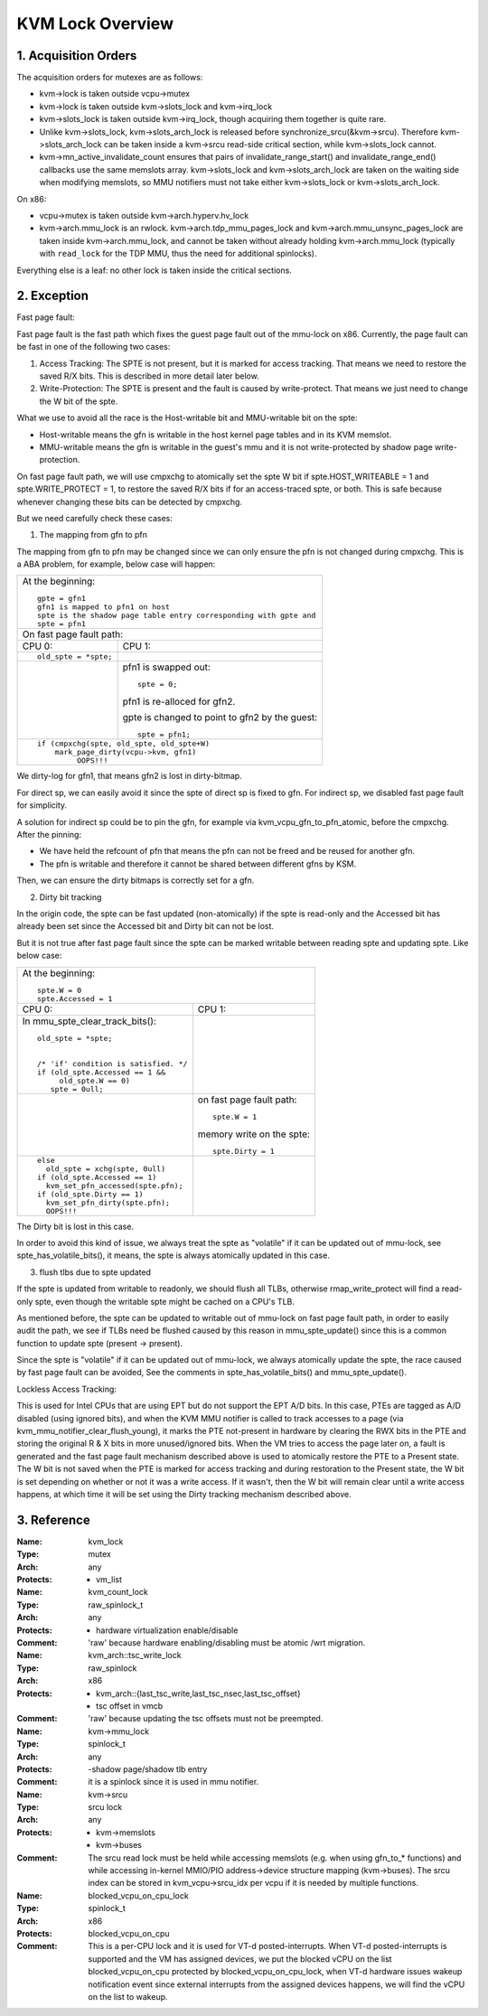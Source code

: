 .. SPDX-License-Identifier: GPL-2.0

=================
KVM Lock Overview
=================

1. Acquisition Orders
---------------------

The acquisition orders for mutexes are as follows:

- kvm->lock is taken outside vcpu->mutex

- kvm->lock is taken outside kvm->slots_lock and kvm->irq_lock

- kvm->slots_lock is taken outside kvm->irq_lock, though acquiring
  them together is quite rare.

- Unlike kvm->slots_lock, kvm->slots_arch_lock is released before
  synchronize_srcu(&kvm->srcu).  Therefore kvm->slots_arch_lock
  can be taken inside a kvm->srcu read-side critical section,
  while kvm->slots_lock cannot.

- kvm->mn_active_invalidate_count ensures that pairs of
  invalidate_range_start() and invalidate_range_end() callbacks
  use the same memslots array.  kvm->slots_lock and kvm->slots_arch_lock
  are taken on the waiting side when modifying memslots, so MMU notifiers
  must not take either kvm->slots_lock or kvm->slots_arch_lock.

On x86:

- vcpu->mutex is taken outside kvm->arch.hyperv.hv_lock

- kvm->arch.mmu_lock is an rwlock.  kvm->arch.tdp_mmu_pages_lock and
  kvm->arch.mmu_unsync_pages_lock are taken inside kvm->arch.mmu_lock, and
  cannot be taken without already holding kvm->arch.mmu_lock (typically with
  ``read_lock`` for the TDP MMU, thus the need for additional spinlocks).

Everything else is a leaf: no other lock is taken inside the critical
sections.

2. Exception
------------

Fast page fault:

Fast page fault is the fast path which fixes the guest page fault out of
the mmu-lock on x86. Currently, the page fault can be fast in one of the
following two cases:

1. Access Tracking: The SPTE is not present, but it is marked for access
   tracking. That means we need to restore the saved R/X bits. This is
   described in more detail later below.

2. Write-Protection: The SPTE is present and the fault is caused by
   write-protect. That means we just need to change the W bit of the spte.

What we use to avoid all the race is the Host-writable bit and MMU-writable bit
on the spte:

- Host-writable means the gfn is writable in the host kernel page tables and in
  its KVM memslot.
- MMU-writable means the gfn is writable in the guest's mmu and it is not
  write-protected by shadow page write-protection.

On fast page fault path, we will use cmpxchg to atomically set the spte W
bit if spte.HOST_WRITEABLE = 1 and spte.WRITE_PROTECT = 1, to restore the saved
R/X bits if for an access-traced spte, or both. This is safe because whenever
changing these bits can be detected by cmpxchg.

But we need carefully check these cases:

1) The mapping from gfn to pfn

The mapping from gfn to pfn may be changed since we can only ensure the pfn
is not changed during cmpxchg. This is a ABA problem, for example, below case
will happen:

+------------------------------------------------------------------------+
| At the beginning::                                                     |
|                                                                        |
|	gpte = gfn1                                                      |
|	gfn1 is mapped to pfn1 on host                                   |
|	spte is the shadow page table entry corresponding with gpte and  |
|	spte = pfn1                                                      |
+------------------------------------------------------------------------+
| On fast page fault path:                                               |
+------------------------------------+-----------------------------------+
| CPU 0:                             | CPU 1:                            |
+------------------------------------+-----------------------------------+
| ::                                 |                                   |
|                                    |                                   |
|   old_spte = *spte;                |                                   |
+------------------------------------+-----------------------------------+
|                                    | pfn1 is swapped out::             |
|                                    |                                   |
|                                    |    spte = 0;                      |
|                                    |                                   |
|                                    | pfn1 is re-alloced for gfn2.      |
|                                    |                                   |
|                                    | gpte is changed to point to       |
|                                    | gfn2 by the guest::               |
|                                    |                                   |
|                                    |    spte = pfn1;                   |
+------------------------------------+-----------------------------------+
| ::                                                                     |
|                                                                        |
|   if (cmpxchg(spte, old_spte, old_spte+W)                              |
|	mark_page_dirty(vcpu->kvm, gfn1)                                 |
|            OOPS!!!                                                     |
+------------------------------------------------------------------------+

We dirty-log for gfn1, that means gfn2 is lost in dirty-bitmap.

For direct sp, we can easily avoid it since the spte of direct sp is fixed
to gfn.  For indirect sp, we disabled fast page fault for simplicity.

A solution for indirect sp could be to pin the gfn, for example via
kvm_vcpu_gfn_to_pfn_atomic, before the cmpxchg.  After the pinning:

- We have held the refcount of pfn that means the pfn can not be freed and
  be reused for another gfn.
- The pfn is writable and therefore it cannot be shared between different gfns
  by KSM.

Then, we can ensure the dirty bitmaps is correctly set for a gfn.

2) Dirty bit tracking

In the origin code, the spte can be fast updated (non-atomically) if the
spte is read-only and the Accessed bit has already been set since the
Accessed bit and Dirty bit can not be lost.

But it is not true after fast page fault since the spte can be marked
writable between reading spte and updating spte. Like below case:

+------------------------------------------------------------------------+
| At the beginning::                                                     |
|                                                                        |
|	spte.W = 0                                                       |
|	spte.Accessed = 1                                                |
+------------------------------------+-----------------------------------+
| CPU 0:                             | CPU 1:                            |
+------------------------------------+-----------------------------------+
| In mmu_spte_clear_track_bits()::   |                                   |
|                                    |                                   |
|  old_spte = *spte;                 |                                   |
|                                    |                                   |
|                                    |                                   |
|  /* 'if' condition is satisfied. */|                                   |
|  if (old_spte.Accessed == 1 &&     |                                   |
|       old_spte.W == 0)             |                                   |
|     spte = 0ull;                   |                                   |
+------------------------------------+-----------------------------------+
|                                    | on fast page fault path::         |
|                                    |                                   |
|                                    |    spte.W = 1                     |
|                                    |                                   |
|                                    | memory write on the spte::        |
|                                    |                                   |
|                                    |    spte.Dirty = 1                 |
+------------------------------------+-----------------------------------+
|  ::                                |                                   |
|                                    |                                   |
|   else                             |                                   |
|     old_spte = xchg(spte, 0ull)    |                                   |
|   if (old_spte.Accessed == 1)      |                                   |
|     kvm_set_pfn_accessed(spte.pfn);|                                   |
|   if (old_spte.Dirty == 1)         |                                   |
|     kvm_set_pfn_dirty(spte.pfn);   |                                   |
|     OOPS!!!                        |                                   |
+------------------------------------+-----------------------------------+

The Dirty bit is lost in this case.

In order to avoid this kind of issue, we always treat the spte as "volatile"
if it can be updated out of mmu-lock, see spte_has_volatile_bits(), it means,
the spte is always atomically updated in this case.

3) flush tlbs due to spte updated

If the spte is updated from writable to readonly, we should flush all TLBs,
otherwise rmap_write_protect will find a read-only spte, even though the
writable spte might be cached on a CPU's TLB.

As mentioned before, the spte can be updated to writable out of mmu-lock on
fast page fault path, in order to easily audit the path, we see if TLBs need
be flushed caused by this reason in mmu_spte_update() since this is a common
function to update spte (present -> present).

Since the spte is "volatile" if it can be updated out of mmu-lock, we always
atomically update the spte, the race caused by fast page fault can be avoided,
See the comments in spte_has_volatile_bits() and mmu_spte_update().

Lockless Access Tracking:

This is used for Intel CPUs that are using EPT but do not support the EPT A/D
bits. In this case, PTEs are tagged as A/D disabled (using ignored bits), and
when the KVM MMU notifier is called to track accesses to a page (via
kvm_mmu_notifier_clear_flush_young), it marks the PTE not-present in hardware
by clearing the RWX bits in the PTE and storing the original R & X bits in more
unused/ignored bits. When the VM tries to access the page later on, a fault is
generated and the fast page fault mechanism described above is used to
atomically restore the PTE to a Present state. The W bit is not saved when the
PTE is marked for access tracking and during restoration to the Present state,
the W bit is set depending on whether or not it was a write access. If it
wasn't, then the W bit will remain clear until a write access happens, at which
time it will be set using the Dirty tracking mechanism described above.

3. Reference
------------

:Name:		kvm_lock
:Type:		mutex
:Arch:		any
:Protects:	- vm_list

:Name:		kvm_count_lock
:Type:		raw_spinlock_t
:Arch:		any
:Protects:	- hardware virtualization enable/disable
:Comment:	'raw' because hardware enabling/disabling must be atomic /wrt
		migration.

:Name:		kvm_arch::tsc_write_lock
:Type:		raw_spinlock
:Arch:		x86
:Protects:	- kvm_arch::{last_tsc_write,last_tsc_nsec,last_tsc_offset}
		- tsc offset in vmcb
:Comment:	'raw' because updating the tsc offsets must not be preempted.

:Name:		kvm->mmu_lock
:Type:		spinlock_t
:Arch:		any
:Protects:	-shadow page/shadow tlb entry
:Comment:	it is a spinlock since it is used in mmu notifier.

:Name:		kvm->srcu
:Type:		srcu lock
:Arch:		any
:Protects:	- kvm->memslots
		- kvm->buses
:Comment:	The srcu read lock must be held while accessing memslots (e.g.
		when using gfn_to_* functions) and while accessing in-kernel
		MMIO/PIO address->device structure mapping (kvm->buses).
		The srcu index can be stored in kvm_vcpu->srcu_idx per vcpu
		if it is needed by multiple functions.

:Name:		blocked_vcpu_on_cpu_lock
:Type:		spinlock_t
:Arch:		x86
:Protects:	blocked_vcpu_on_cpu
:Comment:	This is a per-CPU lock and it is used for VT-d posted-interrupts.
		When VT-d posted-interrupts is supported and the VM has assigned
		devices, we put the blocked vCPU on the list blocked_vcpu_on_cpu
		protected by blocked_vcpu_on_cpu_lock, when VT-d hardware issues
		wakeup notification event since external interrupts from the
		assigned devices happens, we will find the vCPU on the list to
		wakeup.
